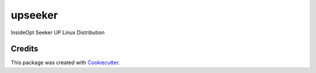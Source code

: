 ===========
upseeker
===========

InsideOpt Seeker UP Linux Distribution

Credits
-------

This package was created with Cookiecutter_.

.. _Cookiecutter: https://github.com/audreyr/cookiecutter
.. _`audreyr/cookiecutter-pypackage`: https://github.com/audreyr/cookiecutter-pypackage
